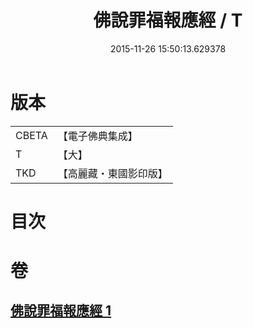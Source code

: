 #+TITLE: 佛說罪福報應經 / T
#+DATE: 2015-11-26 15:50:13.629378
* 版本
 |     CBETA|【電子佛典集成】|
 |         T|【大】     |
 |       TKD|【高麗藏・東國影印版】|

* 目次
* 卷
** [[file:KR6i0441_001.txt][佛說罪福報應經 1]]
